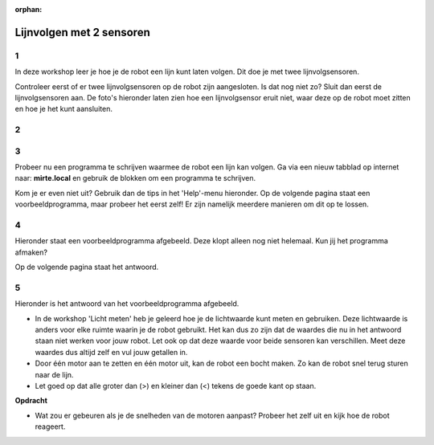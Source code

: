 :orphan:

.. _2-line-sensors:

Lijnvolgen met 2 sensoren
######################

.. article-info::
    :author: :fa:`brain` Programmeren
    :read-time: 45 min

1
---

In deze workshop leer je hoe je de robot een lijn kunt laten volgen. Dit doe je met twee lijnvolgsensoren.

Controleer eerst of er twee lijnvolgsensoren op de robot zijn aangesloten. Is dat nog niet zo? Sluit dan eerst de lijnvolgsensoren aan. De foto's hieronder laten zien hoe een lijnvolgsensor eruit niet, waar deze op de robot moet zitten en hoe je het kunt aansluiten.


2
---

.. grid:: 1 2 2 2
   :gutter: 2

   .. grid-item::

      Om een robot zelf een lijn te laten volgen, heb je een programma nodig. Zo'n programma heet ook wel een algoritme: een stap-voor-stap plan dat de robot vertelt wat het moet doen. Er zijn verschillende manieren om dit te maken, maar in deze workshop leer je de Bang-Bang methode. Dat is een eenvoudige manier waarbij de robot snel wisselt tussen links en rechts sturen.

      De robot heeft twee lijvolgsensoren aan de onderkant. Deze meten of de robot op een zwarte lijn rijdt of niet. In de workshop 'Licht meten' heb je geleerd welke getallen de sensor gebruikt om zwart of wit te herkennen.

      **Vraag**

      Bekijk de afbeelding hiernaast. 

      - Wat moet de robot doen als beide sensoren wit herkennen (situatie 1)? 
      - Wat moet de robot doen als de rechter sensor zwart herkent en de linker sensor wit herkent (situatie 2)? 
      - Wat moet de robot doen als de linker sensor zwart herkent en de rechter sensor wit herkent (situatie 3)?

      .. dropdown:: :octicon:`comment` Klik hier voor het antwoord

         Omdat de robot twee sensoren heeft (één links en één rechts) kan het beter bepalen waar de lijn is.

         - Ziet de linker sensor zwart en de rechter sensor wit, dan zit de robot iets te ver rechts. Het stuurt dan naar links.

         - Ziet de rechter sensor zwart en de linker sensor wit, dan zit de robot iets te ver links. Het stuurt dan naar rechts.

         - Als beide sensoren wit zien, dan rijdt de robot recht vooruit, netjes over de lijn.

         De robot kan hierdoor steeds een klein beetje corrigeren, waardoor het mooi in het midden van de lijn blijft.

   .. grid-item::

      .. image:: _media/situatie-2-sensors.png
         :width: 500
         :alt: Bang Bang method explained in drawing with two sensors


.. dropdown:: :octicon:`dependabot` Hoe werkt een lijnvolgsensor?

   Een lijnvolgsensor gebruikt infrarood licht om te zien waar de robot rijdt. Deze sensor zit onderaan de robot en schijnt licht op de grond.

   - Lichte kleuren, zoals wit, sturen het licht terug.

   - Donkere kleuren, zoals zwart, houden het licht vast.

   Zo weet de robot of hij op een zwarte lijn rijdt of niet.


3
---

Probeer nu een programma te schrijven waarmee de robot een lijn kan volgen. Ga via een nieuw tabblad op internet naar: **mirte.local** en gebruik de blokken om een programma te schrijven.

Kom je er even niet uit? Gebruik dan de tips in het 'Help'-menu hieronder. Op de volgende pagina staat een voorbeeldprogramma, maar probeer het eerst zelf! Er zijn namelijk meerdere manieren om dit op te lossen.

.. dropdown:: :fa:`question-circle` Help

   - Ik weet niet wat ik moet doen
      - Je wilt dat de robot een zwarte lijn volgt. Dit kun je doen door de robot naar wit te laten rijden wanneer de sensor zwart ziet en de robot naar zwart te laten rijden, wanneer de robot wit ziet. 
      - Denk na: welke onderdelen van de robot gebruik je om het te laten rijden en draaien? Gebruik die blokken in jouw programma. 
      - Gebruik wat je hebt geleerd tijdens de workshop 'Wat als...' en 'Licht meten'

   - Welke lichtwaarde moet ik invullen?
      - In de workshop 'Licht meten' heb je geleerd hoe je de sensor kunt gebruiken om te zien of de robot op wit of zwart rijdt.
         - Zwarte ondergrond = lage lichtwaarde
         - Witte ondergrond = hoge lichtwaarde
      - Kies een getal dat precies tussen de waarde van zwart en wit ligt. De waarde die de lijnvolgsensor meet, blijft altijd een beetje veranderen. Door precies het midden van de twee waarden te gebruiken, is het altijd duidelijk voor de robot wat het moet doen.
   
   - De robot werkte net nog goed, maar nu niet meer en ik heb niks aangepast?
      - De lijnvolgsensor meet infrarood (IR) licht. Wanneer je de robot in een andere ruimte gebruikt, er zonlicht door de ramen schijnt of je een lamp aan hebt gezet, kan de robot andere waardes meten.
      - Gebruik de robot in een ruimte waar het licht niet te veel veranderd en meet zo nodig de waardes voor het rijden op zwart en wit opnieuw. 


4
---

Hieronder staat een voorbeeldprogramma afgebeeld. Deze klopt alleen nog niet helemaal. Kun jij het programma afmaken?

.. image:: _media/blockly-lijnvolgen-2sensors-nl.png
         :width: 800
         :alt: Voorbeeldcode lijnvolgen met 2 sensoren

Op de volgende pagina staat het antwoord.

5
---

Hieronder is het antwoord van het voorbeeldprogramma afgebeeld. 

- In de workshop 'Licht meten' heb je geleerd hoe je de lichtwaarde kunt meten en gebruiken. Deze lichtwaarde is anders voor elke ruimte waarin je de robot gebruikt. Het kan dus zo zijn dat de waardes die nu in het antwoord staan niet werken voor jouw robot. Let ook op dat deze waarde voor beide sensoren kan verschillen. Meet deze waardes dus altijd zelf en vul jouw getallen in.

- Door één motor aan te zetten en één motor uit, kan de robot een bocht maken. Zo kan de robot snel terug sturen naar de lijn. 

- Let goed op dat alle groter dan (>) en kleiner dan (<) tekens de goede kant op staan.


.. image:: _media/blockly-lijnvolgen-2sensors-nl-antwoord.png
   :width: 800
   :alt: Antwoord van voorbeeldcode lijnvolgen met 2 sensoren


**Opdracht**

- Wat zou er gebeuren als je de snelheden van de motoren aanpast? Probeer het zelf uit en kijk hoe de robot reageert.
